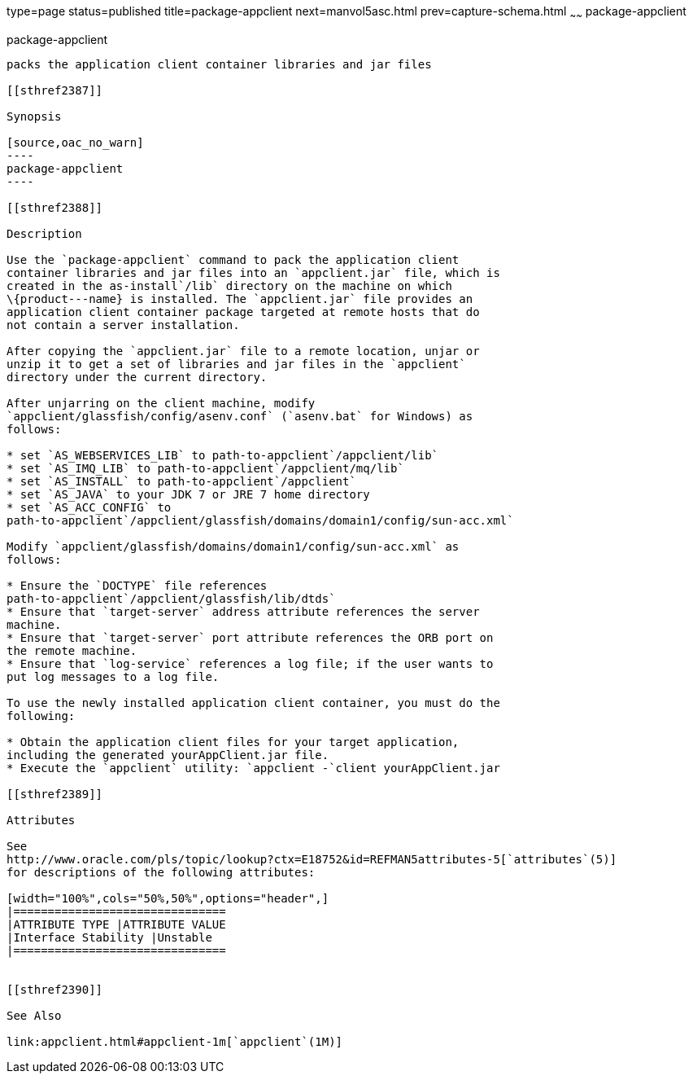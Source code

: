 type=page
status=published
title=package-appclient
next=manvol5asc.html
prev=capture-schema.html
~~~~~~
package-appclient
=================

[[package-appclient-1m]][[GSRFM00264]][[package-appclient]]

package-appclient
-----------------

packs the application client container libraries and jar files

[[sthref2387]]

Synopsis

[source,oac_no_warn]
----
package-appclient
----

[[sthref2388]]

Description

Use the `package-appclient` command to pack the application client
container libraries and jar files into an `appclient.jar` file, which is
created in the as-install`/lib` directory on the machine on which
\{product---name} is installed. The `appclient.jar` file provides an
application client container package targeted at remote hosts that do
not contain a server installation.

After copying the `appclient.jar` file to a remote location, unjar or
unzip it to get a set of libraries and jar files in the `appclient`
directory under the current directory.

After unjarring on the client machine, modify
`appclient/glassfish/config/asenv.conf` (`asenv.bat` for Windows) as
follows:

* set `AS_WEBSERVICES_LIB` to path-to-appclient`/appclient/lib`
* set `AS_IMQ_LIB` to path-to-appclient`/appclient/mq/lib`
* set `AS_INSTALL` to path-to-appclient`/appclient`
* set `AS_JAVA` to your JDK 7 or JRE 7 home directory
* set `AS_ACC_CONFIG` to
path-to-appclient`/appclient/glassfish/domains/domain1/config/sun-acc.xml`

Modify `appclient/glassfish/domains/domain1/config/sun-acc.xml` as
follows:

* Ensure the `DOCTYPE` file references
path-to-appclient`/appclient/glassfish/lib/dtds`
* Ensure that `target-server` address attribute references the server
machine.
* Ensure that `target-server` port attribute references the ORB port on
the remote machine.
* Ensure that `log-service` references a log file; if the user wants to
put log messages to a log file.

To use the newly installed application client container, you must do the
following:

* Obtain the application client files for your target application,
including the generated yourAppClient.jar file.
* Execute the `appclient` utility: `appclient -`client yourAppClient.jar

[[sthref2389]]

Attributes

See
http://www.oracle.com/pls/topic/lookup?ctx=E18752&id=REFMAN5attributes-5[`attributes`(5)]
for descriptions of the following attributes:

[width="100%",cols="50%,50%",options="header",]
|===============================
|ATTRIBUTE TYPE |ATTRIBUTE VALUE
|Interface Stability |Unstable
|===============================


[[sthref2390]]

See Also

link:appclient.html#appclient-1m[`appclient`(1M)]


